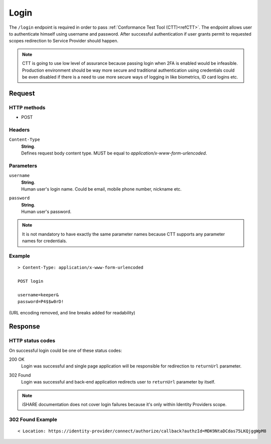 .. _refIDPLogin:

Login
=====

The ``/login`` endpoint is required in order to pass :ref:`Conformance Test Tool (CTT)<refCTT>`. The endpoint allows user to authenticate himself using username and password. After successful authentication if user grants permit to requested scopes redirection to Service Provider should happen.

.. note:: CTT is going to use low level of assurance because passing login when 2FA is enabled would be infeasible. Production environment should be way more secure and traditional authentication using credentials could be even disabled if there is a need to use more secure ways of logging in like biometrics, ID card logins etc.

Request
-------

HTTP methods
~~~~~~~~~~~~

* POST

Headers
~~~~~~~

``Content-Type``
    | **String**.
    | Defines request body content type. MUST be equal to *application/x-www-form-urlencoded*.

Parameters
~~~~~~~~~~

``username``
    | **String**.
    | Human user's login name. Could be email, mobile phone number, nickname etc.

``password``
    | **String**.
    | Human user's password.

.. note:: It is not mandatory to have exactly the same parameter names because CTT supports any parameter names for credentials.

Example
~~~~~~~

::

    > Content-Type: application/x-www-form-urlencoded

    POST login

    username=keeper&
    password=P4$$w0rD!

(URL encoding removed, and line breaks added for readability)

Response
--------

HTTP status codes
~~~~~~~~~~~~~~~~~

On successful login could be one of these status codes:

200 OK
    | Login was successful and single page application will be responsible for redirection to ``returnUrl`` parameter.

302 Found
    | Login was successful and back-end application redirects user to ``returnUrl`` parameter by itself.

.. note:: iSHARE documentation does not cover login failures because it's only within Identity Providers scope.

302 Found Example
~~~~~~~~~~~~~~~~~

::

    < Location: https://identity-provider/connect/authorize/callback?authzId=MDK9NtaDCdas75LKQjggWpM8